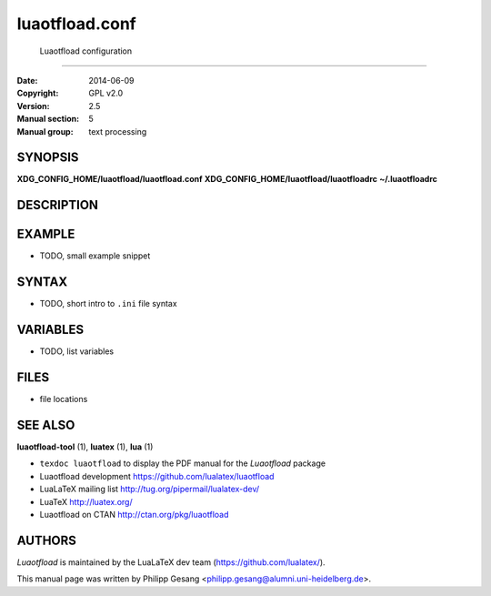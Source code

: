 =======================================================================
                            luaotfload.conf
=======================================================================
                       Luaotfload configuration
-----------------------------------------------------------------------

:Date:                  2014-06-09
:Copyright:             GPL v2.0
:Version:               2.5
:Manual section:        5
:Manual group:          text processing

SYNOPSIS
=======================================================================

**XDG_CONFIG_HOME/luaotfload/luaotfload.conf**
**XDG_CONFIG_HOME/luaotfload/luaotfloadrc**
**~/.luaotfloadrc**

DESCRIPTION
=======================================================================


EXAMPLE
=======================================================================

* TODO, small example snippet


SYNTAX
=======================================================================

* TODO, short intro to ``.ini`` file syntax

VARIABLES
=======================================================================

* TODO, list variables


FILES
=======================================================================

* file locations


SEE ALSO
=======================================================================

**luaotfload-tool** (1), **luatex** (1), **lua** (1)

* ``texdoc luaotfload`` to display the PDF manual for the *Luaotfload*
  package
* Luaotfload development `<https://github.com/lualatex/luaotfload>`_
* LuaLaTeX mailing list  `<http://tug.org/pipermail/lualatex-dev/>`_
* LuaTeX                 `<http://luatex.org/>`_
* Luaotfload on CTAN     `<http://ctan.org/pkg/luaotfload>`_


AUTHORS
=======================================================================

*Luaotfload* is maintained by the LuaLaTeX dev team
(`<https://github.com/lualatex/>`_).

This manual page was written by Philipp Gesang
<philipp.gesang@alumni.uni-heidelberg.de>.

